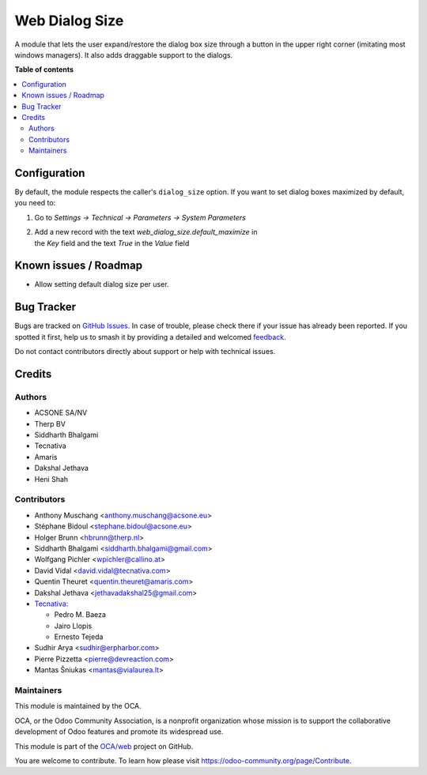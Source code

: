 ===============
Web Dialog Size
===============

.. 
   !!!!!!!!!!!!!!!!!!!!!!!!!!!!!!!!!!!!!!!!!!!!!!!!!!!!
   !! This file is generated by oca-gen-addon-readme !!
   !! changes will be overwritten.                   !!
   !!!!!!!!!!!!!!!!!!!!!!!!!!!!!!!!!!!!!!!!!!!!!!!!!!!!
   !! source digest: sha256:ff6b6268adfa6ede5987ba7b138066d2ea09ef76756d4009af442aaf97331a27
   !!!!!!!!!!!!!!!!!!!!!!!!!!!!!!!!!!!!!!!!!!!!!!!!!!!!

.. |badge1| image:: https://img.shields.io/badge/maturity-Beta-yellow.png
    :target: https://odoo-community.org/page/development-status
    :alt: Beta
.. |badge2| image:: https://img.shields.io/badge/licence-AGPL--3-blue.png
    :target: http://www.gnu.org/licenses/agpl-3.0-standalone.html
    :alt: License: AGPL-3
.. |badge3| image:: https://img.shields.io/badge/github-OCA%2Fweb-lightgray.png?logo=github
    :target: https://github.com/OCA/web/tree/17.0/web_dialog_size
    :alt: OCA/web
.. |badge4| image:: https://img.shields.io/badge/weblate-Translate%20me-F47D42.png
    :target: https://translation.odoo-community.org/projects/web-17-0/web-17-0-web_dialog_size
    :alt: Translate me on Weblate
.. |badge5| image:: https://img.shields.io/badge/runboat-Try%20me-875A7B.png
    :target: https://runboat.odoo-community.org/builds?repo=OCA/web&target_branch=17.0
    :alt: Try me on Runboat

|badge1| |badge2| |badge3| |badge4| |badge5|

A module that lets the user expand/restore the dialog box size through a
button in the upper right corner (imitating most windows managers). It
also adds draggable support to the dialogs.

**Table of contents**

.. contents::
   :local:

Configuration
=============

By default, the module respects the caller's ``dialog_size`` option. If
you want to set dialog boxes maximized by default, you need to:

1. Go to *Settings -> Technical -> Parameters -> System Parameters*

2. | Add a new record with the text *web_dialog_size.default_maximize*
     in
   | the *Key* field and the text *True* in the *Value* field

Known issues / Roadmap
======================

-  Allow setting default dialog size per user.

Bug Tracker
===========

Bugs are tracked on `GitHub Issues <https://github.com/OCA/web/issues>`_.
In case of trouble, please check there if your issue has already been reported.
If you spotted it first, help us to smash it by providing a detailed and welcomed
`feedback <https://github.com/OCA/web/issues/new?body=module:%20web_dialog_size%0Aversion:%2017.0%0A%0A**Steps%20to%20reproduce**%0A-%20...%0A%0A**Current%20behavior**%0A%0A**Expected%20behavior**>`_.

Do not contact contributors directly about support or help with technical issues.

Credits
=======

Authors
-------

* ACSONE SA/NV
* Therp BV
* Siddharth Bhalgami
* Tecnativa
* Amaris
* Dakshal Jethava
* Heni Shah

Contributors
------------

-  Anthony Muschang <anthony.muschang@acsone.eu>
-  Stéphane Bidoul <stephane.bidoul@acsone.eu>
-  Holger Brunn <hbrunn@therp.nl>
-  Siddharth Bhalgami <siddharth.bhalgami@gmail.com>
-  Wolfgang Pichler <wpichler@callino.at>
-  David Vidal <david.vidal@tecnativa.com>
-  Quentin Theuret <quentin.theuret@amaris.com>
-  Dakshal Jethava <jethavadakshal25@gmail.com>
-  `Tecnativa <https://www.tecnativa.com>`__:

   -  Pedro M. Baeza
   -  Jairo Llopis
   -  Ernesto Tejeda

-  Sudhir Arya <sudhir@erpharbor.com>
-  Pierre Pizzetta <pierre@devreaction.com>
-  Mantas Šniukas <mantas@vialaurea.lt>

Maintainers
-----------

This module is maintained by the OCA.

.. image:: https://odoo-community.org/logo.png
   :alt: Odoo Community Association
   :target: https://odoo-community.org

OCA, or the Odoo Community Association, is a nonprofit organization whose
mission is to support the collaborative development of Odoo features and
promote its widespread use.

This module is part of the `OCA/web <https://github.com/OCA/web/tree/17.0/web_dialog_size>`_ project on GitHub.

You are welcome to contribute. To learn how please visit https://odoo-community.org/page/Contribute.

